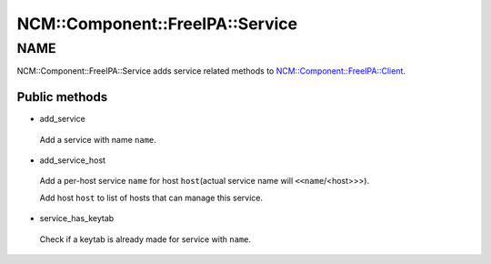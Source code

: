 
###################################
NCM\::Component\::FreeIPA\::Service
###################################


****
NAME
****


NCM::Component::FreeIPA::Service adds service related methods to
`NCM::Component::FreeIPA::Client <http://search.cpan.org/search?query=NCM%3a%3aComponent%3a%3aFreeIPA%3a%3aClient&mode=module>`_.

Public methods
==============



- add_service
 
 Add a service with name \ ``name``\ .
 


- add_service_host
 
 Add a per-host service \ ``name``\  for host \ ``host``\ 
 (actual service name will \ ``<<name``\ /<host>>>).
 
 Add host \ ``host``\  to list of hosts that can manage this service.
 


- service_has_keytab
 
 Check if a keytab is already made for service with \ ``name``\ .
 



